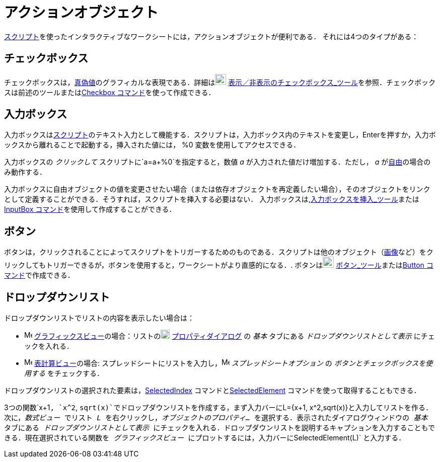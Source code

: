 = アクションオブジェクト
ifdef::env-github[:imagesdir: /ja/modules/ROOT/assets/images]

xref:/スクリプティング.adoc[スクリプト]を使ったインタラクティブなワークシートには，アクションオブジェクトが便利である．
それには4つのタイプがある：

== チェックボックス

チェックボックスは，xref:/真偽値.adoc[真偽値]のグラフィカルな表現である．詳細はimage:22px-Mode_showcheckbox.svg.png[Mode
showcheckbox.svg,width=22,height=22]
xref:/tools/表示／非表示のチェックボックス.adoc[表示／非表示のチェックボックス_ツール]を参照．チェックボックスは前述のツールまたはxref:/commands/Checkbox.adoc[Checkbox
コマンド]を使って作成できる．

== 入力ボックス

入力ボックスはxref:/スクリプティング.adoc[スクリプト]のテキスト入力として機能する．スクリプトは，入力ボックス内のテキストを変更し，[.kcode]##Enter##を押すか，入力ボックスから離れることで起動する，挿入された値には，
%0 変数を使用してアクセスできる．

[EXAMPLE]
====

入力ボックスの _クリックして_ スクリプトに`++a=a+%0++`を指定すると，数値 _a_ が入力された値だけ増加する．ただし， _a_
がxref:/自由、従属、補助オブジェクト.adoc[自由]の場合のみ動作する．

====

入力ボックスに自由オブジェクトの値を変更させたい場合（または依存オブジェクトを再定義したい場合），そのオブジェクトをリンクとして定義することができる．そうすれば，スクリプトを挿入する必要はない．
入力ボックスは,xref:/tools/入力ボックスを挿入.adoc[入力ボックスを挿入_ツール]またはxref:/commands/InputBox.adoc[InputBox
コマンド]を使用して作成することができる．

== ボタン

ボタンは，クリックされることによってスクリプトをトリガーするためのものである．スクリプトは他のオブジェクト（xref:/tools/画像の挿入.adoc[画像]など）をクリックしてもトリガーできるが，ボタンを使用すると，ワークシートがより直感的になる．.
ボタンはimage:22px-Mode_buttonaction.svg.png[Mode buttonaction.svg,width=22,height=22]
xref:/tools/ボタン.adoc[ボタン_ツール]またはxref:/commands/Button.adoc[Button コマンド]で作成できる．

== ドロップダウンリスト

ドロップダウンリストでリストの内容を表示したい場合は：

* image:16px-Menu_view_graphics.svg.png[Menu view graphics.svg,width=16,height=16]
xref:/グラフィックスビュー.adoc[グラフィックスビュー]の場合：リストのimage:18px-Menu-options.svg.png[Menu-options.svg,width=18,height=18]
xref:/プロパティダイアログ.adoc[プロパティダイアログ] の _基本_ タブにある _ドロップダウンリストとして表示_
にチェックを入れる．
* image:16px-Menu_view_spreadsheet.svg.png[Menu view spreadsheet.svg,width=16,height=16]
xref:/表計算ビュー.adoc[表計算ビュー]の場合:
スプレッドシートにリストを入力し，image:16px-Menu_view_spreadsheet.svg.png[Menu view spreadsheet.svg,width=16,height=16]
_スプレッドシートオプション_ の _ボタンとチェックボックスを使用する_ をチェックする．

ドロップダウンリストの選択された要素は，xref:/commands/SelectedIndex.adoc[SelectedIndex]
コマンドとxref:/commands/SelectedElement.adoc[SelectedElement] コマンドを使って取得することもできる．

[EXAMPLE]
====

3つの関数`++x+1++`, `++x^2++`,
`++sqrt(x)++`でドロップダウンリストを作成する，まず入力バーに`++L={x+1, x^2,sqrt(x)}++`と入力してリストを作る．次に，_数式ビュー_
でリスト _L_ を右クリックし，_オブジェクトのプロパティ..._ を選択する．表示されたダイアログウィンドウの _基本_
タブにある _ドロップダウンリストとして表示_
にチェックを入れる．ドロップダウンリストを説明するキャプションを入力することもできる．現在選択されている関数を
_グラフィックスビュー_ にプロットするには，入力バーに`++SelectedElement(L)++` と入力する．

====
